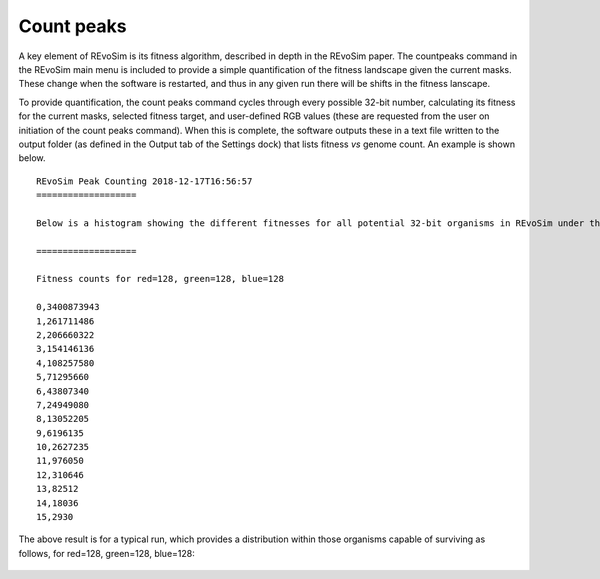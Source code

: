 .. _countpeaks:

Count peaks
===========

A key element of REvoSim is its fitness algorithm, described in depth in the REvoSim paper. The countpeaks command in the REvoSim main menu is included to provide a simple quantification of the fitness landscape given the current masks. These change when the software is restarted, and thus in any given run there will be shifts in the fitness lanscape.

To provide quantification, the count peaks command cycles through every possible 32-bit number, calculating its fitness for the current masks, selected fitness target, and user-defined RGB values (these are requested from the user on initiation of the count peaks command). When this is complete, the software outputs these in a text file written to the output folder (as defined in the Output tab of the Settings dock) that lists fitness *vs* genome count. An example is shown below.

::

  REvoSim Peak Counting 2018-12-17T16:56:57
  ===================

  Below is a histogram showing the different fitnesses for all potential 32-bit organisms in REvoSim under the user-defined RGB levels.

  ===================

  Fitness counts for red=128, green=128, blue=128

  0,3400873943
  1,261711486
  2,206660322
  3,154146136
  4,108257580
  5,71295660
  6,43807340
  7,24949080
  8,13052205
  9,6196135
  10,2627235
  11,976050
  12,310646
  13,82512
  14,18036
  15,2930

The above result is for a typical run, which provides a distribution within those organisms capable of surviving as follows, for red=128, green=128, blue=128:

.. figure:: _static/fitnessSettleTolerance15.png
    :align: center
